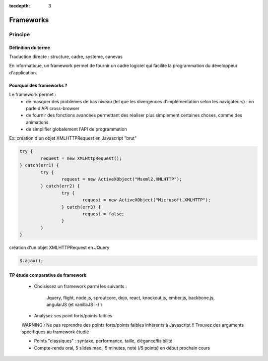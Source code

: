 :tocdepth: 3

Frameworks
==========

Principe
++++++++

Définition du terme
---------------------

Traduction directe : structure, cadre, système, canevas

En informatique, un framework permet de fournir un cadre logiciel qui facilite la programmation du développeur d'application.

Pourquoi des frameworks ?
--------------------------

Le framework permet :
 - de masquer des problèmes de bas niveau (tel que les divergences d'implémentation selon les navigateurs) : on parle d'API cross-browser
 - de fournir des fonctions avancées permettant des réaliser plus simplement certaines choses, comme des animations
 - de simplifier globalement l'API de programmation

Ex: création d'un objet XMLHTTPRequest en Javascript "brut"

.. code::

	try {
		request = new XMLHttpRequest();
	} catch(err1) {
		try {
			request = new ActiveXObject("Msxml2.XMLHTTP");
		} catch(err2) {
			try {
				request = new ActiveXObject("Microsoft.XMLHTTP");
			} catch(err3) {
				request = false;
			}
		}
	}

création d'un objet XMLHTTPRequest en JQuery

.. code::

    $.ajax();


TP étude comparative de framework
---------------------------------

	* Choisissez un framework parmi les suivants :
	
		Jquery, flight, node.js, sproutcore, dojo, react, knockout.js, ember.js, backbone.js, angularJS (et vanillaJS :-) )
		
	* Analysez ses point forts/points faibles
	
	WARNING : Ne pas reprendre des points forts/points faibles inhérents à Javascript !! Trouvez des arguments spécifiques au framework étudié
	
	* Points "classiques" : syntaxe, performance, taille, élégance/lisibilité

	* Compte-rendu oral, 5 slides max., 5 minutes, noté (/5 points) en début prochain cours


..
	* S4-a
	 * Cours
	  + frameworks 
	* S4-b
	 * Présentations des frameworks
	 * Cours
	  + JQuery
